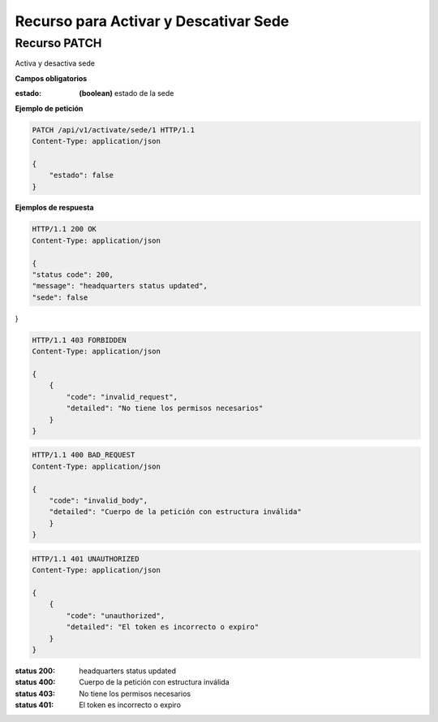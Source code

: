 =====================================================
 Recurso para Activar y Descativar Sede
=====================================================


Recurso PATCH
------------
.. http:post:: /api/v1/activate/sede/<int:pk>

Activa y desactiva sede

**Campos obligatorios**

:estado: **(boolean)** estado de la sede

**Ejemplo de petición**

.. sourcecode:: http

    PATCH /api/v1/activate/sede/1 HTTP/1.1
    Content-Type: application/json

    {
        "estado": false
    }


**Ejemplos de respuesta**

.. sourcecode:: http

    HTTP/1.1 200 OK
    Content-Type: application/json

    {
    "status code": 200,
    "message": "headquarters status updated",
    "sede": false
}

.. sourcecode:: http

    HTTP/1.1 403 FORBIDDEN
    Content-Type: application/json

    {
        {
            "code": "invalid_request",
            "detailed": "No tiene los permisos necesarios"
        }
    }

.. sourcecode:: http

    HTTP/1.1 400 BAD_REQUEST
    Content-Type: application/json

    {
        "code": "invalid_body",
        "detailed": "Cuerpo de la petición con estructura inválida"
        }
    }

.. sourcecode:: http

    HTTP/1.1 401 UNAUTHORIZED
    Content-Type: application/json

    {
        {
            "code": "unauthorized",
            "detailed": "El token es incorrecto o expiro"
        }
    }

:status 200: headquarters status updated
:status 400: Cuerpo de la petición con estructura inválida
:status 403: No tiene los permisos necesarios
:status 401: El token es incorrecto o expiro